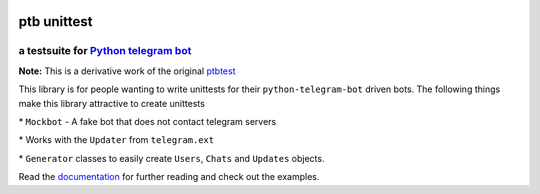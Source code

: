 |Documentation Status| |Version| |Supported Py| |License|



ptb unittest
============

a testsuite for `Python telegram bot <https://github.com/python-telegram-bot/python-telegram-bot/>`__
-----------------------------------------------------------------------------------------------------

**Note:** This is a derivative work of the original
`ptbtest <https://pypi.python.org/pypi/ptbtest>`__

This library is for people wanting to write unittests for their
``python-telegram-bot`` driven bots. The following things make this
library attractive to create unittests

\* ``Mockbot`` - A fake bot that
does not contact telegram servers

\* Works with the ``Updater`` from
``telegram.ext``

\* ``Generator`` classes to easily create ``Users``,
``Chats`` and ``Updates`` objects.

Read the
`documentation <http://ptbtestsuite.readthedocs.io/en/master/?badge=master>`__
for further reading and check out the examples.

.. |Documentation Status| image:: https://readthedocs.org/projects/ptbtestsuite/badge/?version=master
   :target: http://ptbtestsuite.readthedocs.io/en/master/?badge=master
.. |Version| image:: https://img.shields.io/pypi/v/ptb_unittest
   :target: https://pypi.python.org/pypi/ptb_unittest
.. |Supported Py| image:: https://img.shields.io/pypi/pyversions/ptb_unittest
   :target: https://pypi.python.org/pypi/ptb_unittest
.. |License| image:: https://img.shields.io/pypi/l/ptb_unittest
   :target: https://pypi.python.org/pypi/ptb_unittest
